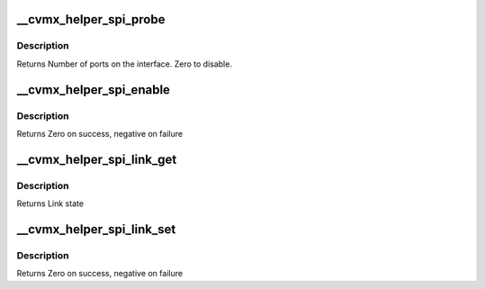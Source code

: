 .. -*- coding: utf-8; mode: rst -*-
.. src-file: arch/mips/cavium-octeon/executive/cvmx-helper-spi.c

.. _`__cvmx_helper_spi_probe`:

__cvmx_helper_spi_probe
=======================

.. c:function:: int __cvmx_helper_spi_probe(int interface)

    connected to it. The SPI interface should still be down after this call.

    :param int interface:
        Interface to probe

.. _`__cvmx_helper_spi_probe.description`:

Description
-----------

Returns Number of ports on the interface. Zero to disable.

.. _`__cvmx_helper_spi_enable`:

__cvmx_helper_spi_enable
========================

.. c:function:: int __cvmx_helper_spi_enable(int interface)

    should be fully functional. This is called with IPD enabled but PKO disabled.

    :param int interface:
        Interface to bring up

.. _`__cvmx_helper_spi_enable.description`:

Description
-----------

Returns Zero on success, negative on failure

.. _`__cvmx_helper_spi_link_get`:

__cvmx_helper_spi_link_get
==========================

.. c:function:: cvmx_helper_link_info_t __cvmx_helper_spi_link_get(int ipd_port)

    auto negotiation. The result of this function may not match Octeon's link config if auto negotiation has changed since the last call to \ :c:func:`cvmx_helper_link_set`\ .

    :param int ipd_port:
        IPD/PKO port to query

.. _`__cvmx_helper_spi_link_get.description`:

Description
-----------

Returns Link state

.. _`__cvmx_helper_spi_link_set`:

__cvmx_helper_spi_link_set
==========================

.. c:function:: int __cvmx_helper_spi_link_set(int ipd_port, cvmx_helper_link_info_t link_info)

    function does not influence auto negotiation at the PHY level. The passed link state must always match the link state returned by \ :c:func:`cvmx_helper_link_get`\ . It is normally best to use \ :c:func:`cvmx_helper_link_autoconf`\  instead.

    :param int ipd_port:
        IPD/PKO port to configure

    :param cvmx_helper_link_info_t link_info:
        The new link state

.. _`__cvmx_helper_spi_link_set.description`:

Description
-----------

Returns Zero on success, negative on failure

.. This file was automatic generated / don't edit.

